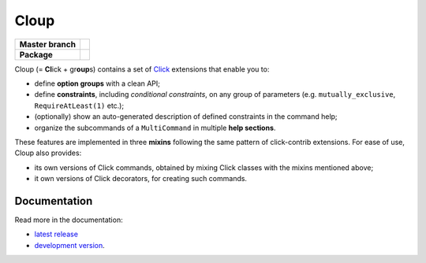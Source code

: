 ========
Cloup
========

====================  ==========================================================
**Master branch**     |travis| |coverage| |latest-docs|
--------------------  ----------------------------------------------------------
**Package**           |pypi-release| |python-versions| |release-docs|
====================  ==========================================================

.. |pypi-release| image:: https://img.shields.io/pypi/v/cloup.svg
    :alt: Latest release on PyPI
    :target: https://pypi.org/project/cloup/

.. |travis| image:: https://img.shields.io/travis/com/janluke/cloup/master?label=tests
    :alt: Travis-CI Build Status
    :target: https://travis-ci.com/janLuke/cloup?branch=master

.. |coverage| image:: https://codecov.io/github/janLuke/cloup/coverage.svg?branch=master
    :alt: Coverage Status
    :target: https://codecov.io/github/janLuke/cloup?branch=master

.. |python-versions| image:: https://img.shields.io/pypi/pyversions/cloup.svg
    :alt: Supported versions
    :target: https://pypi.org/project/cloup

.. |latest-docs| image:: https://readthedocs.org/projects/cloup/badge/?version=latest
    :alt: Documentation Status (master branch)
    :target: https://cloup.readthedocs.io/en/latest/

.. |release-docs| image:: https://readthedocs.org/projects/cloup/badge/?version=stable
    :alt: Documentation Status (latest release)
    :target: https://cloup.readthedocs.io/en/stable/

Cloup (= **Cl**\ick + gr\ **oup**\s) contains a set of
`Click <https://github.com/pallets/click>`_ extensions that enable you to:

- define **option groups** with a clean API;

- define **constraints**, including *conditional constraints*, on any group of
  parameters (e.g. ``mutually_exclusive``, ``RequireAtLeast(1)`` etc.);

- (optionally) show an auto-generated description of defined constraints in the
  command help;

- organize the subcommands of a ``MultiCommand`` in multiple **help sections**.

These features are implemented in three **mixins** following the same pattern of
click-contrib extensions. For ease of use, Cloup also provides:

- its own versions of Click commands, obtained by mixing Click classes with the
  mixins mentioned above;
- it own versions of Click decorators, for creating such commands.

.. if-doc-stop-here

Documentation
=============
Read more in the documentation:

* `latest release <https://cloup.readthedocs.io/en/stable/>`_
* `development version <https://cloup.readthedocs.io/en/latest/>`_.
